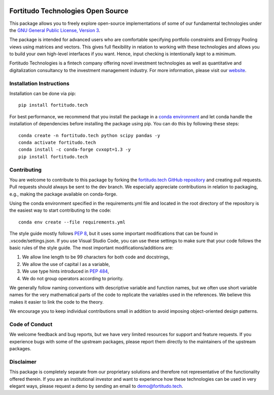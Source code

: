 .. image:: https://github.com/fortitudo-tech/fortitudo.tech/actions/workflows/tests.yml/badge.svg
   :target: https://github.com/fortitudo-tech/fortitudo.tech/actions/workflows/tests.yml

.. image:: https://static.pepy.tech/personalized-badge/fortitudo-tech?period=total&units=international_system&left_color=black&right_color=blue&left_text=Downloads
 :target: https://pepy.tech/project/fortitudo-tech

Fortitudo Technologies Open Source
==================================

This package allows you to freely explore open-source implementations of some
of our fundamental technologies under the `GNU General Public License, Version 3
<https://www.gnu.org/licenses/gpl-3.0.html>`_.

The package is intended for advanced users who are comfortable specifying
portfolio constraints and Entropy Pooling views using matrices and vectors.
This gives full flexibility in relation to working with these technologies
and allows you to build your own high-level interfaces if you want. Hence,
input checking is intentionally kept to a minimum.

Fortitudo Technologies is a fintech company offering novel investment technologies
as well as quantitative and digitalization consultancy to the investment management
industry. For more information, please visit our `website <https://fortitudo.tech>`_.

Installation Instructions
-------------------------

Installation can be done via pip::

   pip install fortitudo.tech

For best performance, we recommend that you install the package in a `conda environment
<https://conda.io/projects/conda/en/latest/user-guide/concepts/environments.html>`_
and let conda handle the installation of dependencies before installing the
package using pip. You can do this by following these steps::

   conda create -n fortitudo.tech python scipy pandas -y
   conda activate fortitudo.tech
   conda install -c conda-forge cvxopt=1.3 -y
   pip install fortitudo.tech

Contributing
------------

You are welcome to contribute to this package by forking the `fortitudo.tech 
GitHub repository <https://github.com/fortitudo-tech/fortitudo.tech>`_ and
creating pull requests. Pull requests should always be sent to the dev branch.
We especially appreciate contributions in relation to packaging, e.g., making
the package available on conda-forge.

Using the conda environment specified in the requirements.yml file and located
in the root directory of the repository is the easiest way to start contributing
to the code::

    conda env create --file requirements.yml

The style guide mostly follows `PEP 8 <https://www.python.org/dev/peps/pep-0008/>`_,
but it uses some important modifications that can be found in .vscode/settings.json.
If you use Visual Studio Code, you can use these settings to make sure that
your code follows the basic rules of the style guide. The most important
modifications/additions are:

1) We allow line length to be 99 characters for both code and docstrings,
2) We allow the use of capital I as a variable,
3) We use type hints introduced in `PEP 484 <https://www.python.org/dev/peps/pep-0484/>`_,
4) We do not group operators according to priority.

We generally follow naming conventions with descriptive variable and function
names, but we often use short variable names for the very mathematical parts of
the code to replicate the variables used in the references. We believe this makes
it easier to link the code to the theory.

We encourage you to keep individual contributions small in addition to avoid
imposing object-oriented design patterns.

Code of Conduct
---------------

We welcome feedback and bug reports, but we have very limited resources for
support and feature requests. If you experience bugs with some of the upstream
packages, please report them directly to the maintainers of the upstream packages.

Disclaimer
----------

This package is completely separate from our proprietary solutions and therefore
not representative of the functionality offered therein. If you are an institutional
investor and want to experience how these technologies can be used in very elegant
ways, please request a demo by sending an email to demo@fortitudo.tech.

